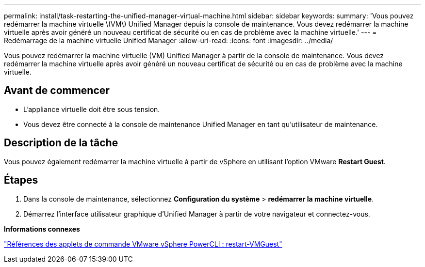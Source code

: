 ---
permalink: install/task-restarting-the-unified-manager-virtual-machine.html 
sidebar: sidebar 
keywords:  
summary: 'Vous pouvez redémarrer la machine virtuelle \(VM\) Unified Manager depuis la console de maintenance. Vous devez redémarrer la machine virtuelle après avoir généré un nouveau certificat de sécurité ou en cas de problème avec la machine virtuelle.' 
---
= Redémarrage de la machine virtuelle Unified Manager
:allow-uri-read: 
:icons: font
:imagesdir: ../media/


[role="lead"]
Vous pouvez redémarrer la machine virtuelle (VM) Unified Manager à partir de la console de maintenance. Vous devez redémarrer la machine virtuelle après avoir généré un nouveau certificat de sécurité ou en cas de problème avec la machine virtuelle.



== Avant de commencer

* L'appliance virtuelle doit être sous tension.
* Vous devez être connecté à la console de maintenance Unified Manager en tant qu'utilisateur de maintenance.




== Description de la tâche

Vous pouvez également redémarrer la machine virtuelle à partir de vSphere en utilisant l'option VMware *Restart Guest*.



== Étapes

. Dans la console de maintenance, sélectionnez *Configuration du système* > *redémarrer la machine virtuelle*.
. Démarrez l'interface utilisateur graphique d'Unified Manager à partir de votre navigateur et connectez-vous.


*Informations connexes*

https://www.vmware.com/support/developer/PowerCLI/PowerCLI41/html/Restart-VMGuest.html["Références des applets de commande VMware vSphere PowerCLI : restart-VMGuest"]
